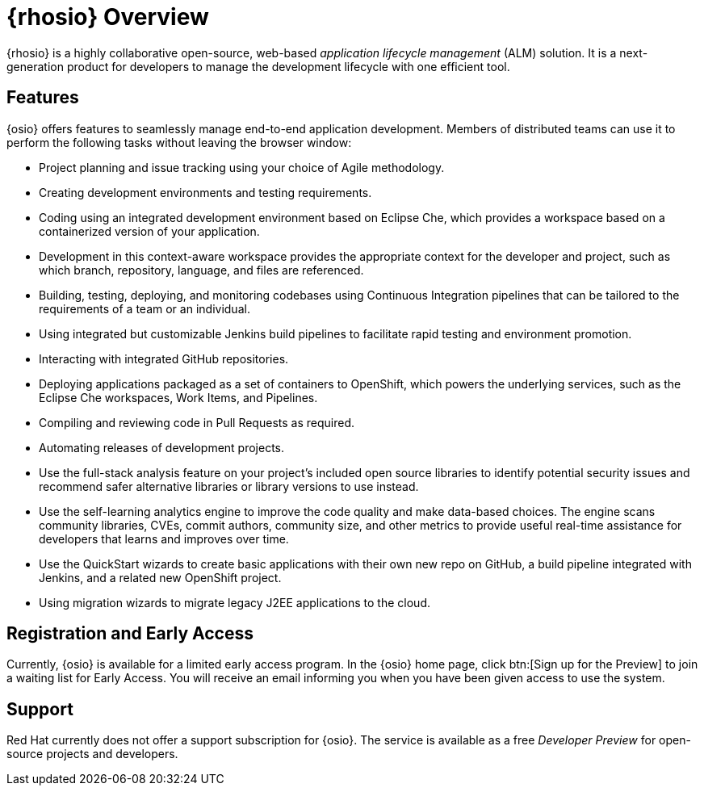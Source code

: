 [#red_hat_openshift_io_overview]
= {rhosio} Overview

{rhosio} is a highly collaborative open-source, web-based _application lifecycle management_ (ALM) solution. It is a next-generation product for developers to manage the development lifecycle with one efficient tool.

== Features

{osio} offers features to seamlessly manage end-to-end application development. Members of distributed teams can use it to perform the following tasks without leaving the browser window:

* Project planning and issue tracking using your choice of Agile methodology.
* Creating development environments and testing requirements.
* Coding using an integrated development environment based on Eclipse Che, which provides a workspace based on a containerized version of your application.
* Development in this context-aware workspace provides the appropriate context for the developer and project, such as which branch, repository, language, and files are referenced.
* Building, testing, deploying, and monitoring codebases using Continuous Integration pipelines that can be tailored to the requirements of a team or an individual.
* Using integrated but customizable Jenkins build pipelines to facilitate rapid testing and environment promotion.
* Interacting with integrated GitHub repositories.
* Deploying applications packaged as a set of containers to OpenShift, which powers the underlying services, such as the Eclipse Che workspaces, Work Items, and Pipelines.
* Compiling and reviewing code in Pull Requests as required.
* Automating releases of development projects.
* Use the full-stack analysis feature on your project's included open source libraries to identify potential security issues and recommend safer alternative libraries or library versions to use instead.
* Use the self-learning analytics engine to improve the code quality and make data-based choices. The engine scans community libraries, CVEs, commit authors, community size, and other metrics to provide useful real-time assistance for developers that learns and improves over time.
* Use the QuickStart wizards to create basic applications with their own new repo on GitHub, a build pipeline integrated with Jenkins, and a related new OpenShift project.
* Using migration wizards to migrate legacy J2EE applications to the cloud.

== Registration and Early Access

Currently, {osio} is available for a limited early access program. In the {osio} home page, click btn:[Sign up for the Preview] to join a waiting list for Early Access. You will receive an email informing you when you have been given access to use the system.

== Support

Red Hat currently does not offer a support subscription for {osio}. The service is available as a free _Developer Preview_ for open-source projects and developers.
